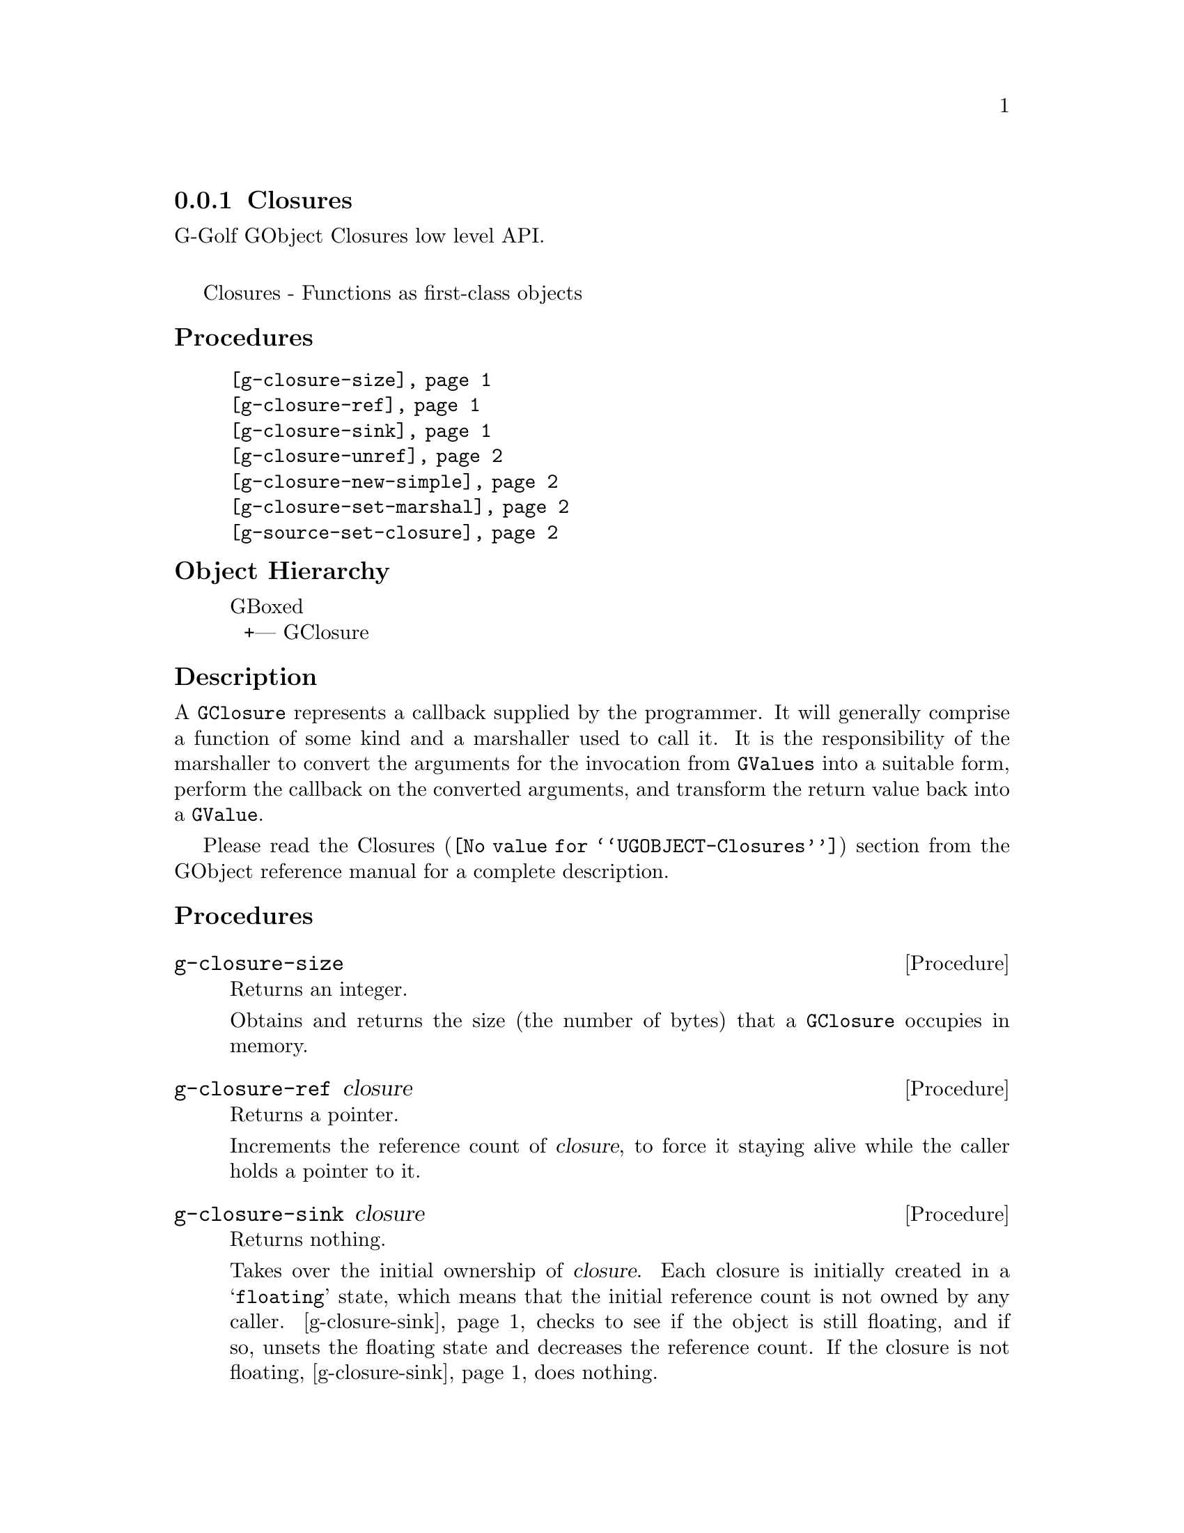 @c -*-texinfo-*-
@c This is part of the GNU G-Golf Reference Manual.
@c Copyright (C) 2019 Free Software Foundation, Inc.
@c See the file g-golf.texi for copying conditions.


@node Closures
@subsection Closures

G-Golf GObject Closures low level API.@*

Closures - Functions as first-class objects


@subheading Procedures

@indentedblock
@table @code
@item @ref{g-closure-size}
@item @ref{g-closure-ref}
@item @ref{g-closure-sink}
@item @ref{g-closure-unref}
@item @ref{g-closure-new-simple}
@item @ref{g-closure-set-marshal}
@item @ref{g-source-set-closure}
@end table
@end indentedblock


@c @subheading Types and Values

@c @indentedblock
@c @table @code
@c @item @ref{%g-signal-flags}
@c @end table
@c @end indentedblock


@subheading Object Hierarchy

@indentedblock
GBoxed           	       @*
@ @ +--- GClosure
@end indentedblock


@subheading Description

A @code{GClosure} represents a callback supplied by the programmer. It
will generally comprise a function of some kind and a marshaller used to
call it. It is the responsibility of the marshaller to convert the
arguments for the invocation from @code{GValues} into a suitable form,
perform the callback on the converted arguments, and transform the
return value back into a @code{GValue}.

Please read the @uref{@value{UGOBJECT-Closures}, Closures} section from
the GObject reference manual for a complete description.


@subheading Procedures


@anchor{g-closure-size}
@deffn Procedure g-closure-size

Returns an integer.

Obtains and returns the size (the number of bytes) that a
@code{GClosure} occupies in memory.
@end deffn


@anchor{g-closure-ref}
@deffn Procedure g-closure-ref closure

Returns a pointer.

Increments the reference count of @var{closure}, to force it staying
alive while the caller holds a pointer to it.
@end deffn


@anchor{g-closure-sink}
@deffn Procedure g-closure-sink closure

Returns nothing.

Takes over the initial ownership of @var{closure}. Each closure is
initially created in a @samp{floating} state, which means that the
initial reference count is not owned by any caller. @ref{g-closure-sink}
checks to see if the object is still floating, and if so, unsets the
floating state and decreases the reference count. If the closure is not
floating, @ref{g-closure-sink} does nothing.

Because @ref{g-closure-sink} may decrement the reference count of
@var{closure} (if it hasn't been called on closure yet) just like
@ref{g-closure-unref}, @ref{g-closure-ref} should be called prior to
this function.
@end deffn


@anchor{g-closure-unref}
@deffn Procedure g-closure-unref closure

Returns nothing.

Decrements the reference count of @var{closure} after it was previously
incremented by the same caller. If no other callers are using
@var{closure}closure, then it will be destroyed and freed.
@end deffn


@anchor{g-closure-new-simple}
@deffn Procedure g-closure-new-simple size data

Returns a pointer.

Allocates a structure of the given @var{size} and initializes the
initial part as a @code{GClosure}. The @var{data} (if any) are used to
iitialize the data fields of the newly allocated @code{GClosure}.

The returned value is a floating reference (a pointer) to a new
@code{GClosure}.
@end deffn


@anchor{g-closure-set-marshal}
@deffn Procedure g-closure-set-marshal closure marshal

Returns nothing.

Sets the @var{closure} (a pointer to a @code{GClosure}) marshaller to
@var{marshal} (a pointer to a @code{GClosureMarshal}).
@end deffn


@anchor{g-source-set-closure}
@deffn Procedure g-source-set-closure source closure

Returns nothing.

Set the callback for @var{source} (a pointer to a @code{GSource}) as
@var{closure} (a ponter to a @code{GClosure}.

If the source is not one of the standard GLib types, the
closure_callback and closure_marshal fields of the GSourceFuncs
structure must have been filled in with pointers to appropriate
functions.
@end deffn


@c @subheading Types and Values
